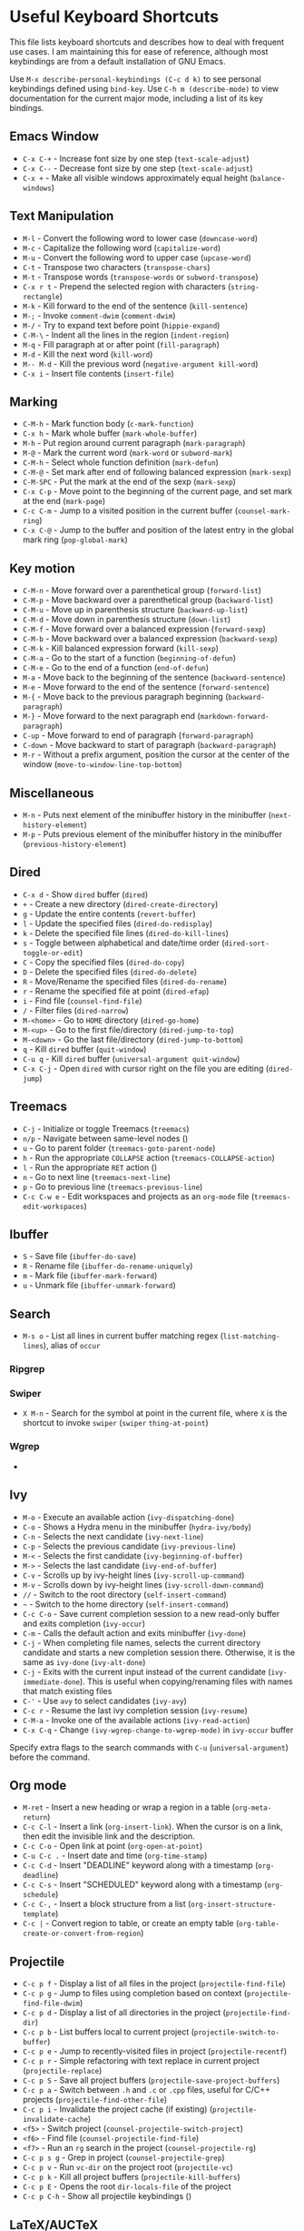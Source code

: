 * Useful Keyboard Shortcuts

This file lists keyboard shortcuts and describes how to deal with frequent use cases. I am maintaining this for ease of reference, although most keybindings are from a default installation of GNU Emacs.

Use ~M-x describe-personal-keybindings (C-c d k)~ to see personal keybindings defined using ~bind-key~. Use ~C-h m (describe-mode)~ to view documentation for the current major mode, including a list of its key bindings.

** Emacs Window

- ~C-x C-+~  - Increase font size by one step (~text-scale-adjust~)
- ~C-x C--~  - Decrease font size by one step (~text-scale-adjust~)
- ~C-x +~    - Make all visible windows approximately equal height (~balance-windows~)

** Text Manipulation

- ~M-l~     - Convert the following word to lower case (~downcase-word~)
- ~M-c~     - Capitalize the following word (~capitalize-word~)
- ~M-u~     - Convert the following word to upper case (~upcase-word~)
- ~C-t~     - Transpose two characters (~transpose-chars~)
- ~M-t~     - Transpose words (~transpose-words~ or ~subword-transpose~)
- ~C-x r t~ - Prepend the selected region with characters (~string-rectangle~)
- ~M-k~     - Kill forward to the end of the sentence (~kill-sentence~)
- ~M-;~     - Invoke ~comment-dwim~ (~comment-dwim~)
- ~M-/~     - Try to expand text before point (~hippie-expand~)
- ~C-M-\~   - Indent all the lines in the region (~indent-region~)
- ~M-q~     - Fill paragraph at or after point (~fill-paragraph~)
- ~M-d~     - Kill the next word (~kill-word~)
- ~M-- M-d~ - Kill the previous word (~negative-argument kill-word~)
- ~C-x i~   - Insert file contents (~insert-file~)

** Marking

- ~C-M-h~ - Mark function body (~c-mark-function~)
- ~C-x h~ - Mark whole buffer (~mark-whole-buffer~)
- ~M-h~ - Put region around current paragraph (~mark-paragraph~)
- ~M-@~ - Mark the current word (~mark-word~ or ~subword-mark~)
- ~C-M-h~ - Select whole function definition (~mark-defun~)
- ~C-M-@~ - Set mark after end of following balanced expression (~mark-sexp~)
- ~C-M-SPC~ - Put the mark at the end of the sexp (~mark-sexp~)
- ~C-x C-p~ - Move point to the beginning of the current page, and set mark at the end (~mark-page~)
- ~C-c C-m~ - Jump to a visited position in the current buffer (~counsel-mark-ring~)
- ~C-x C-@~ - Jump to the buffer and position of the latest entry in the global mark ring (~pop-global-mark~)

** Key motion

- ~C-M-n~ - Move forward over a parenthetical group (~forward-list~)
- ~C-M-p~ - Move backward over a parenthetical group (~backward-list~)
- ~C-M-u~ - Move up in parenthesis structure (~backward-up-list~)
- ~C-M-d~ - Move down in parenthesis structure (~down-list~)
- ~C-M-f~ - Move forward over a balanced expression (~forward-sexp~)
- ~C-M-b~ - Move backward over a balanced expression (~backward-sexp~)
- ~C-M-k~ - Kill balanced expression forward (~kill-sexp~)
- ~C-M-a~ - Go to the start of a function (~beginning-of-defun~)
- ~C-M-e~ - Go to the end of a function (~end-of-defun~)
- ~M-a~   - Move back to the beginning of the sentence (~backward-sentence~)
- ~M-e~   - Move forward to the end of the sentence (~forward-sentence~)
- ~M-{~   - Move back to the previous paragraph beginning (~backward-paragraph~)
- ~M-}~   - Move forward to the next paragraph end (~markdown-forward-paragraph~)
- ~C-up~  - Move forward to end of paragraph (~forward-paragraph~)
- ~C-down~ - Move backward to start of paragraph (~backward-paragraph~)
- ~M-r~ - Without a prefix argument, position the cursor at the center of the window (~move-to-window-line-top-bottom~)

** Miscellaneous

- ~M-n~ - Puts next element of the minibuffer history in the minibuffer (~next-history-element~)
- ~M-p~ - Puts previous element of the minibuffer history in the minibuffer (~previous-history-element~)

** Dired

- ~C-x d~ - Show ~dired~ buffer (~dired~)
- ~+~ - Create a new directory (~dired-create-directory~)
- ~g~ - Update the entire contents (~revert-buffer~)
- ~l~ - Update the specified files (~dired-do-redisplay~)
- ~k~ - Delete the specified file lines (~dired-do-kill-lines~)
- ~s~ - Toggle between alphabetical and date/time order (~dired-sort-toggle-or-edit~)
- ~C~ - Copy the specified files (~dired-do-copy~)
- ~D~ - Delete the specified files (~dired-do-delete~)
- ~R~ - Move/Rename the specified files (~dired-do-rename~)
- ~r~ - Rename the specified file at point (~dired-efap~)
- ~i~ - Find file (~counsel-find-file~)
- ~/~ - Filter files (~dired-narrow~)
- ~M-<home>~ - Go to ~HOME~ directory (~dired-go-home~)
- ~M-<up>~ - Go to the first file/directory (~dired-jump-to-top~)
- ~M-<down>~ - Go the last file/directory (~dired-jump-to-bottom~)
- ~q~ - Kill ~dired~ buffer (~quit-window~)
- ~C-u q~ - Kill ~dired~ buffer (~universal-argument quit-window~)
- ~C-x C-j~ - Open ~dired~ with cursor right on the file you are editing (~dired-jump~)

** Treemacs

- ~C-j~ - Initialize or toggle Treemacs (~treemacs~)
- ~n/p~ - Navigate between same-level nodes ()
- ~u~ - Go to parent folder (~treemacs-goto-parent-node~)
- ~h~ - Run the appropriate ~COLLAPSE~ action (~treemacs-COLLAPSE-action~)
- ~l~ - Run the appropriate ~RET~ action ()
- ~n~ - Go to next line (~treemacs-next-line~)
- ~p~ - Go to previous line (~treemacs-previous-line~)
- ~C-c C-w e~ - Edit workspaces and projects as an ~org-mode~ file (~treemacs-edit-workspaces~)

** Ibuffer

- ~S~ - Save file (~ibuffer-do-save~)
- ~R~ - Rename file (~ibuffer-do-rename-uniquely~)
- ~m~ - Mark file (~ibuffer-mark-forward~)
- ~u~ - Unmark file (~ibuffer-unmark-forward~)

** Search

- ~M-s o~ - List all lines in current buffer matching regex (~list-matching-lines~), alias of ~occur~

*** Ripgrep

*** Swiper

- ~X M-n~ - Search for the symbol at point in the current file, where ~X~ is the shortcut to invoke ~swiper~ (~swiper~ ~thing-at-point~)

*** Wgrep

-

** Ivy

- ~M-o~ - Execute an available action (~ivy-dispatching-done~)
- ~C-o~ - Shows a Hydra menu in the minibuffer (~hydra-ivy/body~)
- ~C-n~ - Selects the next candidate (~ivy-next-line~)
- ~C-p~ - Selects the previous candidate (~ivy-previous-line~)
- ~M-<~ - Selects the first candidate (~ivy-beginning-of-buffer~)
- ~M->~ - Selects the last candidate (~ivy-end-of-buffer~)
- ~C-v~ - Scrolls up by ivy-height lines (~ivy-scroll-up-command~)
- ~M-v~ - Scrolls down by ivy-height lines (~ivy-scroll-down-command~)
- ~//~ - Switch to the root directory (~self-insert-command~)
- ~~~ - Switch to the home directory (~self-insert-command~)
- ~C-c C-o~ - Save current completion session to a new read-only buffer and exits completion (~ivy-occur~)
- ~C-m~ - Calls the default action and exits minibuffer (~ivy-done~)
- ~C-j~ - When completing file names, selects the current directory candidate and starts a new completion session there. Otherwise, it is the same as ~ivy-done~ (~ivy-alt-done~)
- ~C-j~ - Exits with the current input instead of the current candidate (~ivy-immediate-done~). This is useful when copying/renaming files with names that match existing files
- ~C-'~ - Use ~avy~ to select candidates (~ivy-avy~)
- ~C-c r~ - Resume the last ivy completion session (~ivy-resume~)
- ~C-M-a~ - Invoke one of the available actions (~ivy-read-action~)
- ~C-x C-q~ - Change ~(ivy-wgrep-change-to-wgrep-mode)~ in ~ivy-occur~ buffer

Specify extra flags to the search commands with ~C-u~ (~universal-argument~) before the command.

** Org mode

- ~M-ret~ - Insert a new heading or wrap a region in a table (~org-meta-return~)
- ~C-c C-l~ - Insert a link (~org-insert-link~). When the cursor is on a link, then edit the invisible link and the description.
- ~C-c C-o~ - Open link at point (~org-open-at-point~)
- ~C-u C-c .~ - Insert date and time (~org-time-stamp~)
- ~C-c C-d~ - Insert "DEADLINE" keyword along with a timestamp (~org-deadline~)
- ~C-c C-s~ - Insert "SCHEDULED" keyword along with a timestamp (~org-schedule~)
- ~C-c C-,~ - Insert a block structure from a list (~org-insert-structure-template~)
- ~C-c |~   - Convert region to table, or create an empty table (~org-table-create-or-convert-from-region~)

** Projectile

- ~C-c p f~ - Display a list of all files in the project (~projectile-find-file~)
- ~C-c p g~ - Jump to files using completion based on context (~projectile-find-file-dwim~)
- ~C-c p d~ - Display a list of all directories in the project (~projectile-find-dir~)
- ~C-c p b~ - List buffers local to current project (~projectile-switch-to-buffer~)
- ~C-c p e~ - Jump to recently-visited files in project (~projectile-recentf~)
- ~C-c p r~ - Simple refactoring with text replace in current project (~projectile-replace~)
- ~C-c p S~ - Save all project buffers (~projectile-save-project-buffers~)
- ~C-c p a~ - Switch between ~.h~ and ~.c~ or ~.cpp~ files, useful for C/C++ projects (~projectile-find-other-file~)
- ~C-c p i~ - Invalidate the project cache (if existing) (~projectile-invalidate-cache~)
- ~<f5>~ - Switch project (~counsel-projectile-switch-project~)
- ~<f6>~ - Find file (~counsel-projectile-find-file~)
- ~<f7>~ - Run an ~rg~ search in the project (~counsel-projectile-rg~)
- ~C-c p s g~ - Grep in project (~counsel-projectile-grep~)
- ~C-c p v~ - Run ~vc-dir~ on the project root (~projectile-vc~)
- ~C-c p k~ - Kill all project buffers (~projectile-kill-buffers~)
- ~C-c p E~ - Opens the root ~dir-locals-file~ of the project
- ~C-c p C-h~ - Show all projectile keybindings ()

** LaTeX/AUCTeX

- ~C-c @ C-n~ - Move to next heading (at any level) (~outline-next-visible-heading~)
- ~C-c @ C-p~ - Move to previous heading (at any level) (~outline-previous-visible-heading~)
- ~C-c @ C-f~ - Move Forward to next heading at the same level (~outline-forward-same-level~)
- ~C-c @ C-b~ - Move Backward to previous heading at the same level (~outline-backward-same-level~)
- ~C-c C-s~ - Insert sectioning command (~LaTeX-section~)
- ~C-c C-e~ - Make LaTeX environment (~\begin{...}-\end{...}~ pair) (~LaTeX-environment~). Change the current environment with ~C-u C-c C-e~.
- ~C-c ]~ - Close LaTeX environment (~LaTeX-close-environment~)
- ~C-c C-o C-f~ - Toggle folding mode (~TeX-fold-mode~)
- ~C-c C-f C-e~ - Insert formatted text (~TeX-font~)
- ~C-c C-f C-b~ - Insert bold text ()
- ~C-c C-f C-m~ - Insert medium text ()
- ~C-c C-f C-i~ - Insert italicized text ()
- ~C-c C-f C-e~ - Insert emphasized text ()
- ~C-c C-f C-s~ - Insert slanted text ()
- ~C-c C-f C-r~ - Insert roman text ()
- ~C-c C-f C-t~ - Insert typewriter text ()
- ~C-c C-f C-f~ - Insert serif text ()
- ~C-c C-f C-c~ - Insert small caps text ()
- ~C-c C-f C-l~ - Insert lower case text ()
- ~C-c C-f C-w~ - Insert swash text ()
- ~C-c C-f C-d~ - Delete the innermost font specification containing the point ()
- ~C-c _~ - Set master file (~~)
- ~C-c ^~ - Switch to master file (~TeX-home-buffer~)
- ~C-M-a~ - Move point to the "\begin" of the current environment (~LaTeX-find-matching-begin~)
- ~C-M-e~ - Move point to the "\end" of the current environment (~LaTeX-find-matching-end~)
- ~M-j~ - Close the current item, move to the next line and insert an appropriate "\item" for the current environment (~LaTeX-insert-item~)
- ~C-c ~~ - Toggle LaTeX Math mode (~LaTeX-math-mode~)
- ~C-c .~ - Set mark to the end of the current environment and point to the matching beginning (~LaTeX-mark-environment~)
- ~C-c *~ - Set mark at end of current logical section, and point at top (~LaTeX-mark-section~)
- ~C-c ;~ - Add or remove "%" from the beginning of each line in the current region (~TeX-comment-or-uncomment-region~)
- ~C-c %~ - Add or remove "%" from the beginning of each line in the current paragraph (~TeX-comment-or-uncomment-paragraph~)
- ~C-c C-q C-p~ - Fill and indent the current paragraph (~LaTeX-fill-paragraph~)
- ~C-c C-q C-e~ - Fill and indent the current environment (~LaTeX-fill-environment~)
- ~C-c C-q C-s~ - Fill and indent the current logical sectional unit (~LaTeX-fill-section~)
- ~C-c C-q C-r~ - Fill and indent the current region (~LaTeX-fill-region~)
-

*** Reftex

- ~C-c (~ - Create a label (~reftex-label~)
- ~C-c )~ - Look up a reference (~reftex-reference~)
- ~C-c [~ - Look up a bibliography reference (~reftex-citation~)
- ~C-c =~ - Look up the TOC (~reftex-toc~)

To enforce reparsing, call any of the commands described above with a raw ~C-u~ prefix, or press the ~r~
key in the label selection buffer, the table of contents buffer, or the index buffer.

** Markdown

- ~M-Ret~ - Insert new list item (~markdown-insert-list-item~)
- ~C-c C-s i~ - Make region or word italic (~markdown-insert-italic~)
- ~C-c C-s e~ - Make region or word emphasis (~markdown-insert-emphasis~)
- ~C-c C-s s~ - Insert markup to make a region or word strikethrough (~markdown-insert-strike-through~)
- ~C-c C-s p~ - Insert pre-formatted code blocks (~markdown-insert-p~)
- ~C-c C-s b~ - Insert markup to make a region or word bold (~markdown-insert-bold~)
- ~C-c C-s C~ - Insert GFM code block for a given language (~markdown-insert-gfm-code-block~)
- ~C-c -~ - Insert a horizontal rule (~markdown-insert-hr~)
- ~C-c C-c v~ - Export the file and view in a browser (~markdown-export-and-preview~)
- ~C-c C-c m~ - Compile the file and show in another buffer (~markdown-other-window~)
- ~C-c C-j~ - Insert a list (~markdown-insert-list-item~)
- ~C-c C-c p~ - Live preview in a browser (~markdown-preview~)
- ~C-c <~ - Outdent the region (~markdown-outdent-region~)
- ~C-c >~ - Indent the region (~markdown-indent-region~)


** Outline

- ~C-c @ C-t~ - Hide all of buffer except headings
- ~C-c @ C-a~ - Show all of the text in the buffer
- ~C-c @ C-q~	- Hide everything but top levels headers
- ~C-c @ TAB~ - Show all direct subheadings of this heading
- ~C-c @ C-k~	- Show all subheadings, but not bodies
- ~M-x outline-previous-heading~ - Go to previous heading
- ~M-x outline-next-heading~ - Go to next heading
- ~C-c @ C-p~	- Go to previous visible heading
- ~C-c @ C-n~	- Go to next visible heading

** JSON

- ~C-c C-f~ - Format the region/buffer (~json-reformat-region~)
- ~C-c C-p~ - Display a path to the object at point (~json-mode-show-path~)
- ~C-c C-t~ - Toggle between =true= and =false= at point (~json-toggle-boolean~)

** Web mode

- ~C-c C-n~ - Jump to opening/closing blocks/tags (~web-mode-navigate~)
- ~C-c C-f~ - Fold code for code blocks (~web-mode-fold-or-unfold~)
- ~C-c C-i~ - Indent entire buffer (~web-mode-buffer-indent~)
- ~M-;~ - Comment or uncomment line(s), block or region at POS (~web-mode-comment-or-uncomment~)
- ~C-c C-m~ - Mark and expand (~web-mode-mark-and-expand~)
- ~C-c C-w~ - Toggle whitespaces (~web-mode-whitespaces-show~)
- ~C-c C-i~ - Indent entire buffer (~web-mode-buffer-indent~)
- ~~C-c C-d d~ - Show tag mismatch (~~)

** XRef

- ~M-.~ - Jump to tag underneath cursor (~xref-find-definitions~)
- ~M-*~ - Pop back to where you previously invoked ~M-.~ (~xref-pop-marker-stacker~)
- ~M-?~ - Find references to the identifier at point (~xref-find-references~)
- ~C-M-.~ - Find all meaningful symbols that match PATTERN (~xref-find-apropos~)
- ~C-o~ - Display the source of xref at point in the appropriate window (~xref-show-location-at-point~)
- ~<tab>~ - Quit /xref/ buffer, then jump to xref on current line (~xref-quit-and-goto-xref~)
- ~r~ - Perform interactive replacement of FROM with TO in all displayed xrefs (~xref-query-replace-in-results~)

** Programming

- ~C-M-a~ - Jump backward to the beginning of the current function (~c-beginning-of-defun~)
- ~C-M-e~ - Jump forward to the end of the current function (~c-end-of-defun~)
- ~C-M-h~ - Mark the current function (~c-mark-function~)
- ~C-M-k~ - Jump to a tag in the current file (~moo-jump-local~)
- ~C-M-j~ - Select a tag to jump to from tags defined in current directory (~moo-jump-directory~)
- ~C-M-i~ - Complete symbol at point (~complete-symbol~)

** Python with LSP

- ~M-e~ - Jump to the next block (~python-nav-forward-block~)
- ~M-a~ - Jump to the previous block (~python-nav-backward-block~)
- ~C-c <~ - Indent left (~python-indent-shift-left~)
- ~C-c >~ - Indent right (~python-indent-shift-right~)
- - Navigate to the previous function (~python-nav-backward-defun~)
- - Navigate to the next function (~python-nav-forward-defun~)
- ~M-]~ - Jump to the forward block (~python-nav-forward-block~)
- ~M-[~ - Jump to the backward block (~python-nav-backward-block~)

** C/C++ with LSP


** Flycheck

The following key bindings are available in ~flycheck-error-list-mode~.

- ~RET~ - Go to the current error in the source buffer (~~)
- ~n~ - Jump to the next error (~~)
- ~p~ - Jump to the previous error (~~)
- ~e~ - Explain the error (~~)
- ~f~ - Filter the error list by level (~~)
- ~F~ - Remove the filter (~~)
- ~S~ - Sort the error list by the column at point (~~)
- ~g~ - Check the source buffer and update the error list (~~)
- ~q~ - Quit the error list and hide its window (~~)

** LSP

** Git with Magit

Use ~magit-status~ to display information about the current Git repository, and ~magit-dispatch-popup~ to see help with keybindings.

[[https://magit.vc/manual/magit/Automatic-Refreshing-of-Magit-Buffers.html#Automatic-Refreshing-of-Magit-Buffers]]

- ~TAB~ - Expand and collapse files
- ~n~ - Move to next section
- ~p~ - Move to previous section
- ~M-n~ - Move to next sibling section
- ~M-p~ - Move to previous sibling section
- ~s~ - Stage item (~magit-stage~)
- ~S~ - Stage all changed files (~magit-stage-modified~)
- ~u~ - Unstage item (~magit-unstage~)
- ~U~ - Unstage all items (~magit-unstage-all~)
- ~c~ - Commit menu (~magit-commit~)
  - ~c~ - Create a new commit on HEAD (~magit-commit-create~)

- ~C-c C-c~ - Finish current editing session (~with-editor-finish~)
- ~C-c C-k~ - Cancel current editing session (~with-editor-cancel~)
- ~l~ - Log menu
- ~M-S~ - Show all sections
- ~M-H~ - Hide all sections
- ~k~ - Delete file(s)
- ~C-u S~ - Stage all untracked and tracked files
- ~g~ - Refresh the current buffer (~magit-refresh~)
- ~G~ - Refreshes all magit buffers (~magit-refresh-all~)
- ~k~ - Discard changes in an item (~magit-discard-item~)
- ~v~ - Revert item (~magit-revert-item~)
- ~F~ - Pull (~magit-pull~)
- ~f~ - Fetch (~magit-fetch~)
- ~y~ - List and compare references (~magit-show-references~)
- ~i~ - Instruct Git to ignore a file (~magit-gitignore~)

** SMerge

- ~C-c v u~ - (~smerge-keep-upper~)
- ~C-c v l~ - (~smerge-keep-lower~)
- ~C-c v b~ - (~smerge-keep-base~)
- ~C-c v a~ - (~smerge-keep-all~)
- ~C-c v n~ - (~smerge-next~)
- ~C-c v p~ - (~smerge-prev~)
- ~C-c v E~ - (~smerge-ediff~)

** PDF View

- ~=~ - Enlarge text by ~pdf-view-resize-factor~ (~pdf-view-enlarge~)
- ~+~ - Enlarge text by ~pdf-view-resize-factor~ (~pdf-view-enlarge~)
- ~-~ - Shrink text by ~pdf-view-resize-factor~ (~pdf-view-shrink~)
- ~0~ - (~pdf-view-scale-reset~)
- ~n~ - View the next page in the PDF (~pdf-view-next-page-command~)
- ~p~ - View the previous page in the PDF (~pdf-view-previous-page-command~)
- ~C-l~ - Go to page in PDF (~pdf-view-goto-page~)
- ~M->~ - (~pdf-view-last-page~)
- ~M-<~ - (~pdf-view-first-page~)
- ~H~ - (~pdf-view-fit-height-to-window~)
- ~W~ - (~pdf-view-fit-width-to-window~)
- ~P~ - (~pdf-view-fit-page-to-window~)

** Use Cases

*** Byte recompile the ~elpa~ directory

#+BEGIN_SRC emacs-lisp
find ~/.emacs.d/elpa -name "*.elc" -delete
(byte-recompile-directory (expand-file-name "~/.emacs.d/elpa/") 0)
#+END_SRC

*** Delete blank lines

- Mark buffer (~C-x h~) or region
- ~M-x flush-lines RET ^$ RET~

*** Delete blank lines with only whitespace characters

- Mark buffer (~C-x h~) or region
- ~M-x flush-lines RET ^\s-*$ RET~

*** Find and replace text across files in a directory

- Run ~M-x rgrep~ to find the string
- Run ~M-x wgrep~ or use ~C-s C-p~
- Edit the ~rgrep~ results, you can use ~iedit-mode~
- Use ~C-x C-s~ to commit ~wgrep~
- Use ~C-x s !~ to save the changed files

- [[http://stackoverflow.com/questions/270930/using-emacs-to-recursively-find-and-replace-in-text-files-not-already-open]]
- [[https://emacsbliss.com/post/emacs-search-replace/]]

*** Search for the symbol at point

- ~isearch~ - Traditional incremental forward search for regular expression with ~C-f~
- ~counsel-grep-or-swiper~ - Use ~swiper~ (with overview of lines) for small buffers and ~counsel-grep~ for large files
- ~rgrep~ - Recursively grep for ~REGEXP~ in ~FILES~ in directory tree rooted at ~DIR~
- ~deadgrep~ - Start a ripgrep search for ~SEARCH-TERM~
- ~counsel-rg~ - Grep for a string in the current directory using ~rg~ (~C-c s r~)
- ~counsel-projectile-rg~ - Perform incremental search in the current project with ~rg~

**** Isearch

- ~C-f C-w~ - Search for the word from the current cursor position, keep hitting ~C-w~ to add subsequent words to the search (~isearch-forward-regexp~)

**** Swiper

- ~C-f M-j~ - Search for the word from the current cursor position (~swiper~ ~ivy-yank-word~)
- ~C-f M-n~ - Search for the complete word from under the current cursor (~swiper~ ~ivy-next-history-element~)
- [[https://github.com/abo-abo/swiper/pull/774][An example of excluding *.el from the files searched by ag]]
- ~C-s~ - Bring up the last search
- ~M-p~ - Iterate backward through the search history
- ~M-n~ - Iterate forward through the search history

*** Search in the current folder

- ~<f8>~ - Search for word in the current directory (~deadgrep~)

*** List all files

- ~C-x j~ - List all files in given directory (~sb/counsel-all-files-recursively~)
- ~C-x f~ - Jump to a file below the current directory (~counsel-file-jump~)

*** Combining ~find~ and ~grep~

The use case is to search all files in a file hierarchy for some regular expression with a ~find~/~grep~ pipeline. For example, to search the ~lisp~ directory and all of its subdirectories for file containing the ~mapcar~ function, one could use ~find ~/lisp -name "*.lisp" -exec grep -H mapcar {} \;~. In GNU Emacs, we can use ~find-grep-dired~.

